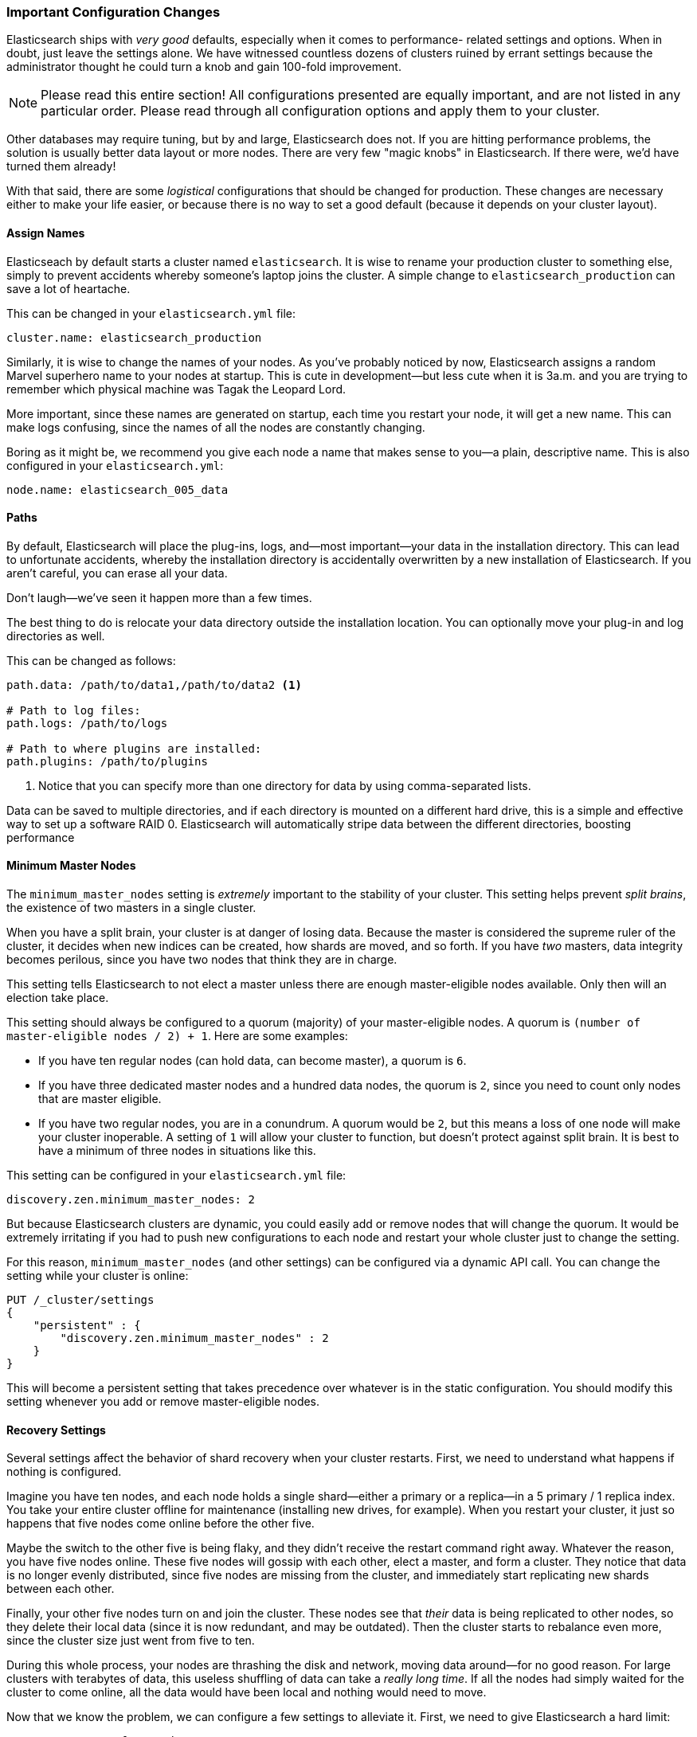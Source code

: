 === Important Configuration Changes
Elasticsearch ships with _very good_ defaults,((("deployment", "configuration changes, important")))((("configuration changes, important"))) especially when it comes to performance-
related settings and options.  When in doubt, just leave
the settings alone.  We have witnessed countless dozens of clusters ruined
by errant settings because the administrator thought he could turn a knob
and gain 100-fold improvement.

[NOTE]
====
Please read this entire section!  All configurations presented are equally
important, and are not listed in any particular order.  Please read
through all configuration options and apply them to your cluster.
====

Other databases may require tuning, but by and large, Elasticsearch does not.
If you are hitting performance problems, the solution is usually better data
layout or more nodes.  There are very few "magic knobs" in Elasticsearch.
If there were, we'd have turned them already!

With that said, there are some _logistical_ configurations that should be changed
for production.  These changes are necessary either to make your life easier, or because
there is no way to set a good default (because it depends on your cluster layout).


==== Assign Names

Elasticseach by default starts a cluster named `elasticsearch`. ((("configuration changes, important", "assigning names"))) It is wise
to rename your production cluster to something else, simply to prevent accidents
whereby someone's laptop joins the cluster.  A simple change to `elasticsearch_production`
can save a lot of heartache.

This can be changed in your `elasticsearch.yml` file:

[source,yaml]
----
cluster.name: elasticsearch_production
----

Similarly, it is wise to change the names of your nodes. As you've probably
noticed by now, Elasticsearch assigns a random Marvel superhero name
to your nodes at startup.  This is cute in development--but less cute when it is
3a.m. and you are trying to remember which physical machine was Tagak the Leopard Lord.

More important, since these names are generated on startup, each time you
restart your node, it will get a new name. This can make logs confusing,
since the names of all the nodes are constantly changing.

Boring as it might be, we recommend you give each node a name that makes sense
to you--a plain, descriptive name.  This is also configured in your `elasticsearch.yml`:

[source,yaml]
----
node.name: elasticsearch_005_data
----


==== Paths

By default, Elasticsearch will place the plug-ins,((("configuration changes, important", "paths")))((("paths"))) logs, and--most important--your data in the installation directory.  This can lead to
unfortunate accidents, whereby the installation directory is accidentally overwritten
by a new installation of Elasticsearch. If you aren't careful, you can erase all your data.

Don't laugh--we've seen it happen more than a few times.

The best thing to do is relocate your data directory outside the installation
location.  You can optionally move your plug-in and log directories as well.

This can be changed as follows:

[source,yaml]
----
path.data: /path/to/data1,/path/to/data2 <1>

# Path to log files:
path.logs: /path/to/logs

# Path to where plugins are installed:
path.plugins: /path/to/plugins
----
<1> Notice that you can specify more than one directory for data by using comma-separated lists.

Data can be saved to multiple directories, and if each directory
is mounted on a different hard drive, this is a simple and effective way to
set up a software RAID 0.  Elasticsearch will automatically stripe
data between the different directories, boosting performance

==== Minimum Master Nodes

The `minimum_master_nodes` setting is _extremely_ important to the
stability of your cluster.((("configuration changes, important", "minimum_master_nodes setting")))((("minimum_master_nodes setting")))  This setting helps prevent _split brains_, the existence of two masters in a single cluster.

When you have a split brain, your cluster is at danger of losing data.  Because
the master is considered the supreme ruler of the cluster, it decides
when new indices can be created, how shards are moved, and so forth.  If you have _two_
masters, data integrity becomes perilous, since you have two nodes
that think they are in charge.

This setting tells Elasticsearch to not elect a master unless there are enough
master-eligible nodes available.  Only then will an election take place.

This setting should always be configured to a quorum (majority) of your master-eligible nodes.((("quorum")))  A quorum is `(number of master-eligible nodes / 2) + 1`.
Here are some examples:

- If you have ten regular nodes (can hold data, can become master), a quorum is
`6`.
- If you have three dedicated master nodes and a hundred data nodes, the quorum is `2`,
since you need to count only nodes that are master eligible.
- If you have two regular nodes, you are in a conundrum.  A quorum would be
`2`, but this means a loss of one node will make your cluster inoperable.  A
setting of `1` will allow your cluster to function, but doesn't protect against
split brain.  It is best to have a minimum of three nodes in situations like this.

This setting can be configured in your `elasticsearch.yml` file:

[source,yaml]
----
discovery.zen.minimum_master_nodes: 2
----

But because Elasticsearch clusters are dynamic, you could easily add or remove
nodes that will change the quorum.  It would be extremely irritating if you had
to push new configurations to each node and restart your whole cluster just to
change the setting.

For this reason, `minimum_master_nodes` (and other settings) can be configured
via a dynamic API call.  You can change the setting while your cluster is online:

[source,js]
----
PUT /_cluster/settings
{
    "persistent" : {
        "discovery.zen.minimum_master_nodes" : 2
    }
}
----

This will become a persistent setting that takes precedence over whatever is
in the static configuration.  You should modify this setting whenever you add or
remove master-eligible nodes.

==== Recovery Settings

Several settings affect the behavior of shard recovery when
your cluster restarts.((("recovery settings")))((("configuration changes, important", "recovery settings")))  First, we need to understand what happens if nothing is
configured.

Imagine you have ten nodes, and each node holds a single shard--either a primary
or a replica--in a 5 primary / 1 replica index.  You take your
entire cluster offline for maintenance (installing new drives, for example).  When you
restart your cluster, it just so happens that five nodes come online before
the other five.

Maybe the switch to the other five is being flaky, and they didn't
receive the restart command right away.  Whatever the reason, you have five nodes
online.  These five nodes will gossip with each other, elect a master, and form a
cluster.  They notice that data is no longer evenly distributed, since five
nodes are missing from the cluster, and immediately start replicating new
shards between each other.

Finally, your other five nodes turn on and join the cluster.  These nodes see
that _their_ data is being replicated to other nodes, so they delete their local
data (since it is now redundant, and may be outdated).  Then the cluster starts
to rebalance even more, since the cluster size just went from five to ten.

During this whole process, your nodes are thrashing the disk and network, moving
data around--for no good reason. For large clusters with terabytes of data,
this useless shuffling of data can take a _really long time_.  If all the nodes
had simply waited for the cluster to come online, all the data would have been
local and nothing would need to move.

Now that we know the problem, we can configure a few settings to alleviate it.
First, we need to give Elasticsearch a hard limit:

[source,yaml]
----
gateway.recover_after_nodes: 8
----

This will prevent Elasticsearch from starting a recovery until at least eight (data or master) nodes
are present.  The value for this setting is a matter of personal preference: how
many nodes do you want present before you consider your cluster functional?
In this case, we are setting it to `8`, which means the cluster is inoperable
unless there are at least eight nodes.

Then we tell Elasticsearch how many nodes _should_ be in the cluster, and how
long we want to wait for all those nodes:

[source,yaml]
----
gateway.expected_nodes: 10
gateway.recover_after_time: 5m
----

What this means is that Elasticsearch will do the following:

- Wait for eight nodes to be present
- Begin recovering after 5 minutes _or_ after ten nodes have joined the cluster,
whichever comes first.

These three settings allow you to avoid the excessive shard swapping that can
occur on cluster restarts.  It can literally make recovery take seconds instead
of hours.

NOTE: These settings can only be set in the `config/elasticsearch.yml` file or on 
the command line (they are not dynamically updatable) and they are only relevant
during a full cluster restart.

==== Prefer Unicast over Multicast

Elasticsearch is configured to use unicast discovery out of the box to prevent
nodes from accidentally joining a cluster. Only nodes running on the same
machine will automatically form cluster. 

While multicast is still https://www.elastic.co/guide/en/elasticsearch/plugins/current/discovery-multicast.html[provided
as a plugin], it should never be used in production. The
last thing you want is for nodes to accidentally join your production network, simply
because they received an errant multicast ping.  There is nothing wrong with
multicast _per se_.  Multicast simply leads to silly problems, and can be a bit
more fragile (for example, a network engineer fiddles with the network without telling
you--and all of a sudden nodes can't find each other anymore).

To use unicast, you provide Elasticsearch a list of nodes that it should try to contact.  
When a node contacts a member of the unicast list, it receives a full cluster
state that lists all of the nodes in the cluster.  It then contacts
the master and joins the cluster.

This means your unicast list does not need to include all of the nodes in your cluster.
It just needs enough nodes that a new node can find someone to talk to.  If you
use dedicated masters, just list your three dedicated masters and call it a day.
This setting is configured in `elasticsearch.yml`:

[source,yaml]
----
discovery.zen.ping.unicast.hosts: ["host1", "host2:port"]
----









